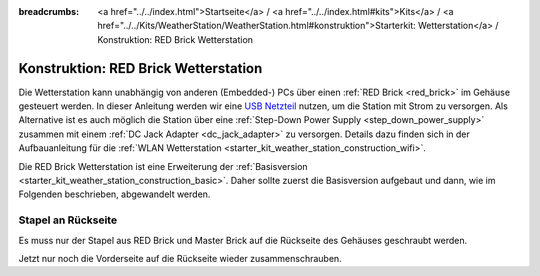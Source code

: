 
:breadcrumbs: <a href="../../index.html">Startseite</a> / <a href="../../index.html#kits">Kits</a> / <a href="../../Kits/WeatherStation/WeatherStation.html#konstruktion">Starterkit: Wetterstation</a> / Konstruktion: RED Brick Wetterstation

.. _starter_kit_weather_station_construction_red_brick:

Konstruktion: RED Brick Wetterstation
=====================================

Die Wetterstation kann unabhängig von anderen (Embedded-) PCs über einen
:ref:`RED Brick <red_brick>` im Gehäuse gesteuert werden. In dieser Anleitung
werden wir eine `USB Netzteil
<https://www.tinkerforge.com/de/shop/power-supplies/usb-power-supply.html>`__
nutzen, um die Station mit Strom zu versorgen. Als Alternative ist es auch
möglich die Station über eine :ref:`Step-Down Power Supply
<step_down_power_supply>` zusammen mit einem :ref:`DC Jack Adapter
<dc_jack_adapter>` zu versorgen. Details dazu finden sich in der
Aufbauanleitung für die :ref:`WLAN Wetterstation
<starter_kit_weather_station_construction_wifi>`.

.. FIXME: recommend using a Step-Down Power Supply if a WiFi stick should be used as well

Die RED Brick Wetterstation ist eine Erweiterung der :ref:`Basisversion
<starter_kit_weather_station_construction_basic>`. Daher sollte zuerst die
Basisversion aufgebaut und dann, wie im Folgenden beschrieben, abgewandelt
werden.

Stapel an Rückseite
-------------------

Es muss nur der Stapel aus RED Brick und Master Brick auf die Rückseite des
Gehäuses geschraubt werden.

.. FIXME
   .. image:: /Images/Kits/weather_station_construction_red_brick_stack_350.jpg
   :scale: 100 %
   :alt: RED Brick Wetterstation Aufbau
   :align: center
   :target: ../../_images/Kits/weather_station_construction_red_brick_stack_1200.jpg

Jetzt nur noch die Vorderseite auf die Rückseite wieder zusammenschrauben.
